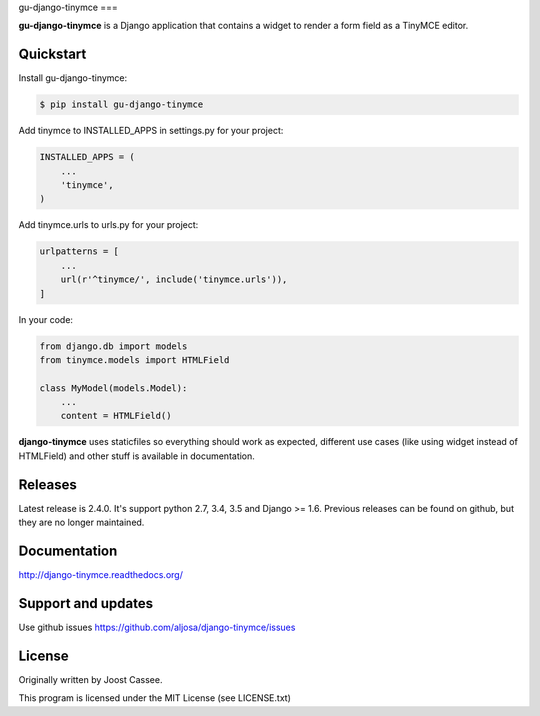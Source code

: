 gu-django-tinymce
===

**gu-django-tinymce** is a Django application that contains a widget to render a form field as a TinyMCE editor.

.. image:: https://img.shields.io/pypi/v/django-tinymce.svg
        :target: https://pypi.python.org/pypi/django-tinymce

.. image:: https://img.shields.io/pypi/pyversions/django-tinymce.svg
        :target: https://pypi.python.org/pypi/django-tinymce

.. image:: https://img.shields.io/pypi/dm/django-tinymce.svg
        :target: https://pypi.python.org/pypi/django-tinymce

.. image:: https://img.shields.io/travis/aljosa/django-tinymce.svg
        :target: https://travis-ci.org/aljosa/django-tinymce

.. image:: https://img.shields.io/coveralls/aljosa/django-tinymce.svg
        :target: https://coveralls.io/github/aljosa/django-tinymce

Quickstart
==========

Install gu-django-tinymce:

.. code-block::

    $ pip install gu-django-tinymce

Add tinymce to INSTALLED_APPS in settings.py for your project:

.. code-block::

    INSTALLED_APPS = (
        ...
        'tinymce',
    )

Add tinymce.urls to urls.py for your project:

.. code-block::

    urlpatterns = [
        ...
        url(r'^tinymce/', include('tinymce.urls')),
    ]

In your code:

.. code-block::

    from django.db import models
    from tinymce.models import HTMLField

    class MyModel(models.Model):
        ...
        content = HTMLField()

**django-tinymce** uses staticfiles so everything should work as expected, different use cases (like using widget instead of HTMLField) and other stuff is available in documentation.

Releases
===================

Latest release is 2.4.0. It's support python 2.7, 3.4, 3.5 and Django >= 1.6.
Previous releases can be found on github, but they are no longer maintained.

Documentation
=============

http://django-tinymce.readthedocs.org/

Support and updates
===================

Use github issues https://github.com/aljosa/django-tinymce/issues

License
=======

Originally written by Joost Cassee.

This program is licensed under the MIT License (see LICENSE.txt)
